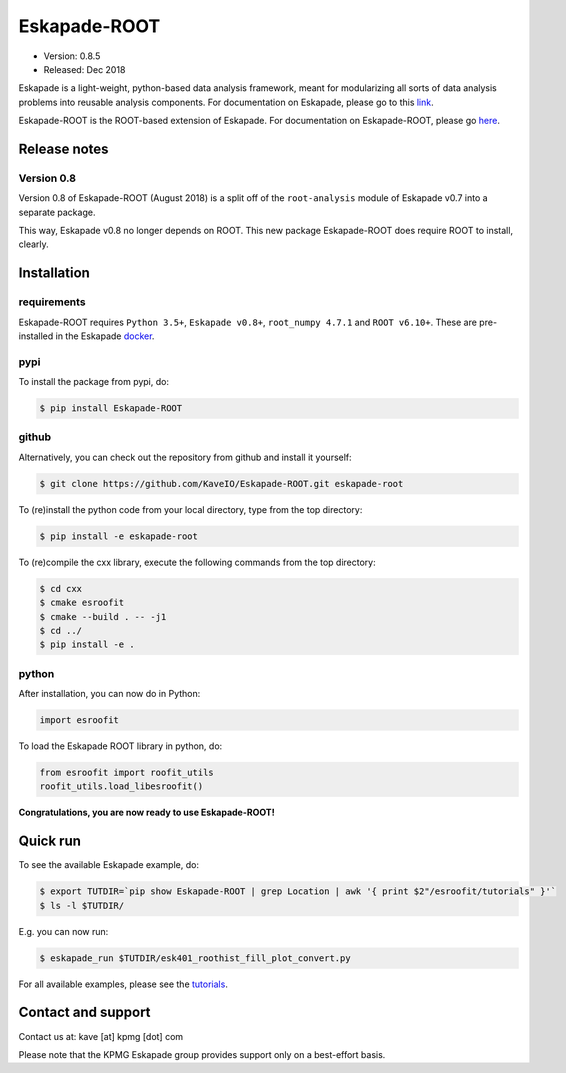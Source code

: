 =============
Eskapade-ROOT
=============

* Version: 0.8.5
* Released: Dec 2018

Eskapade is a light-weight, python-based data analysis framework, meant for modularizing all sorts of data analysis problems
into reusable analysis components. For documentation on Eskapade, please go to this `link <http://eskapade.readthedocs.io>`_.

Eskapade-ROOT is the ROOT-based extension of Eskapade.
For documentation on Eskapade-ROOT, please go `here <http://eskapade-root.readthedocs.io>`_.


Release notes
=============

Version 0.8
-----------

Version 0.8 of Eskapade-ROOT (August 2018) is a split off of the ``root-analysis`` module of Eskapade v0.7
into a separate package. 

This way, Eskapade v0.8 no longer depends on ROOT. This new package Eskapade-ROOT does require ROOT to install, clearly.



Installation
============

requirements
------------

Eskapade-ROOT requires ``Python 3.5+``, ``Eskapade v0.8+``, ``root_numpy 4.7.1`` and ``ROOT v6.10+``.
These are pre-installed in the Eskapade `docker <http://eskapade.readthedocs.io/en/latest/installation.html#eskapade-with-docker>`_.


pypi
----

To install the package from pypi, do:

.. code-block:: bash

  $ pip install Eskapade-ROOT

github
------

Alternatively, you can check out the repository from github and install it yourself:

.. code-block:: bash

  $ git clone https://github.com/KaveIO/Eskapade-ROOT.git eskapade-root

To (re)install the python code from your local directory, type from the top directory:

.. code-block:: bash

  $ pip install -e eskapade-root

To (re)compile the cxx library, execute the following commands from the top directory:

.. code-block:: bash

  $ cd cxx
  $ cmake esroofit
  $ cmake --build . -- -j1
  $ cd ../
  $ pip install -e .

python
------

After installation, you can now do in Python:

.. code-block:: python

  import esroofit

To load the Eskapade ROOT library in python, do:

.. code-block:: python

  from esroofit import roofit_utils
  roofit_utils.load_libesroofit()

**Congratulations, you are now ready to use Eskapade-ROOT!**


Quick run
=========

To see the available Eskapade example, do:

.. code-block:: bash

  $ export TUTDIR=`pip show Eskapade-ROOT | grep Location | awk '{ print $2"/esroofit/tutorials" }'`
  $ ls -l $TUTDIR/

E.g. you can now run:

.. code-block:: bash

  $ eskapade_run $TUTDIR/esk401_roothist_fill_plot_convert.py


For all available examples, please see the `tutorials <http://eskapade-root.readthedocs.io/en/latest/tutorials.html>`_.


Contact and support
===================

Contact us at: kave [at] kpmg [dot] com

Please note that the KPMG Eskapade group provides support only on a best-effort basis.
